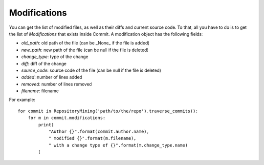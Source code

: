 .. _modifications_toplevel:

=============
Modifications
=============

You can get the list of modified files, as well as their diffs and current source code. To that, all you have to do is to get the list of *Modifications* that exists inside Commit. A modification object has the following fields:

* *old_path*: old path of the file (can be _None_ if the file is added)
* *new_path*: new path of the file (can be null if the file is deleted)
* *change_type*: type of the change 
* *diff*: diff of the change
* *source_code*: source code of the file (can be null if the file is deleted)
* *added*: number of lines added
* *removed*: number of lines removed
* *filename*: filename

For example::

    for commit in RepositoryMining('path/to/the/repo').traverse_commits():
        for m in commit.modifications:
            print(
                "Author {}".format(commit.author.name),
                " modified {}".format(m.filename),
                " with a change type of {}".format(m.change_type.name)
            )

